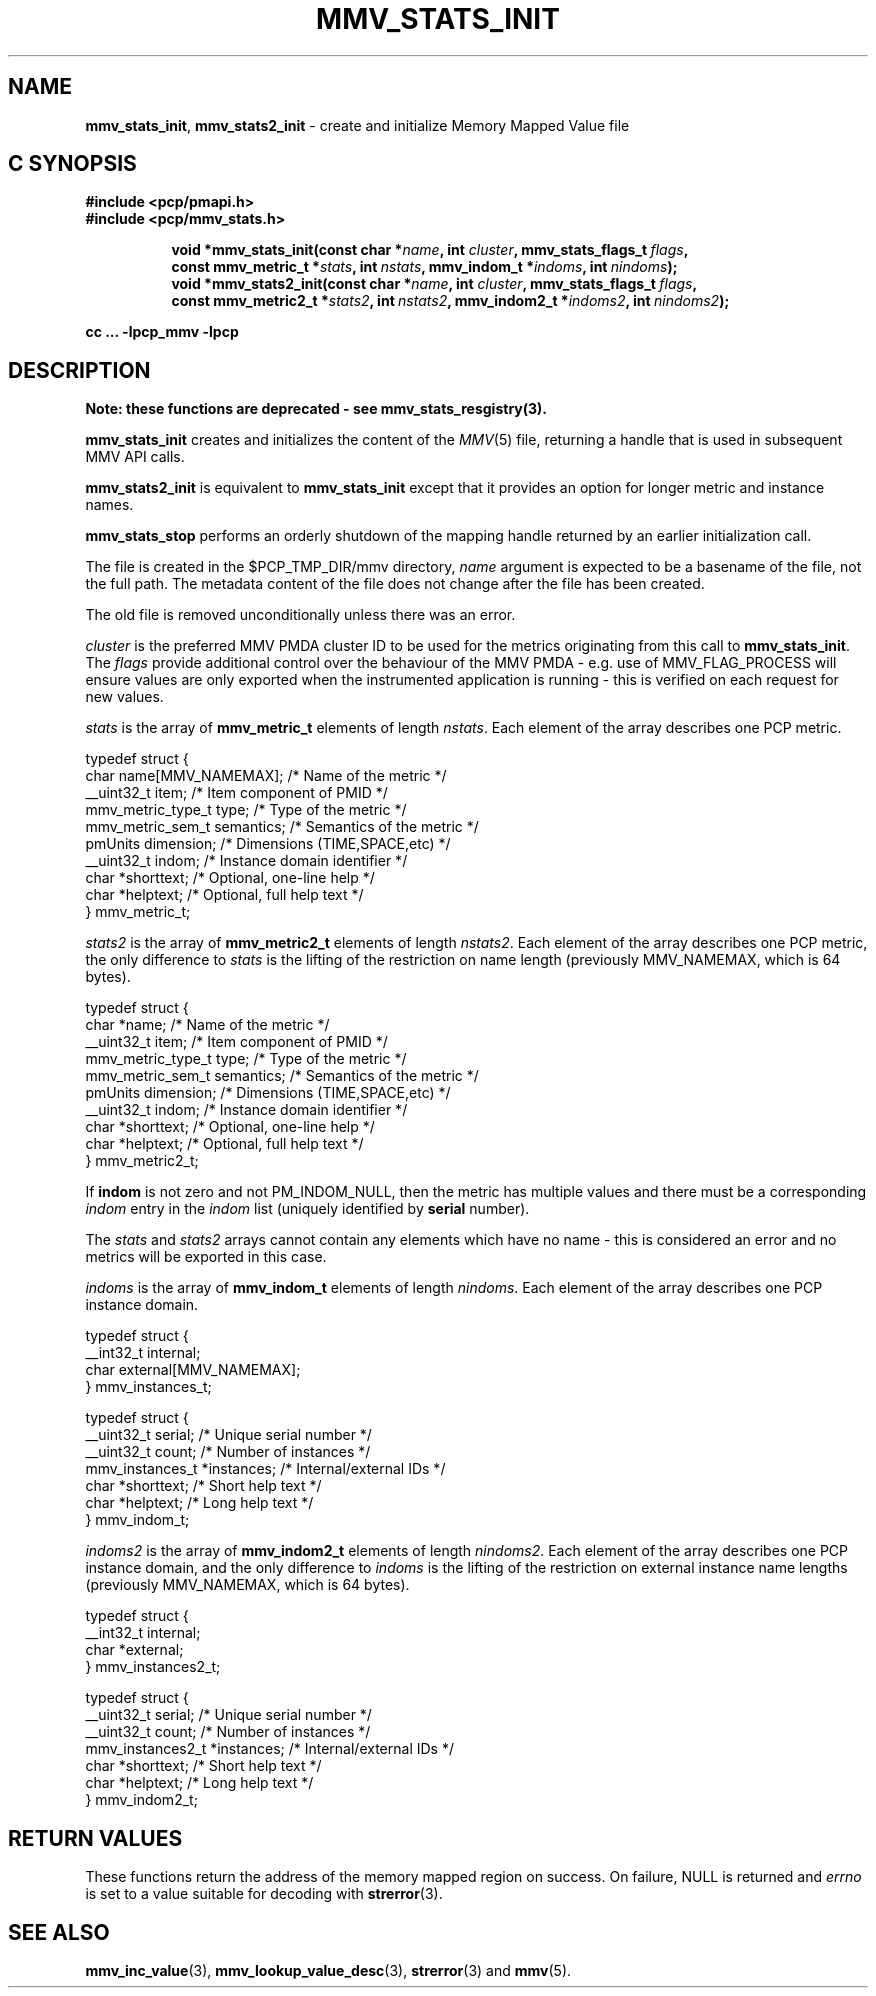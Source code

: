 '\"macro stdmacro
.\"
.\" Copyright (c) 2013,2016 Red Hat.
.\" Copyright (c) 2009 Max Matveev.
.\" Copyright (c) 2009 Aconex.  All Rights Reserved.
.\"
.\" This program is free software; you can redistribute it and/or modify it
.\" under the terms of the GNU General Public License as published by the
.\" Free Software Foundation; either version 2 of the License, or (at your
.\" option) any later version.
.\"
.\" This program is distributed in the hope that it will be useful, but
.\" WITHOUT ANY WARRANTY; without even the implied warranty of MERCHANTABILITY
.\" or FITNESS FOR A PARTICULAR PURPOSE.  See the GNU General Public License
.\" for more details.
.\"
.\"
.TH MMV_STATS_INIT 3 "" "Performance Co-Pilot"
.SH NAME
\f3mmv_stats_init\f1,
\f3mmv_stats2_init\f1 - create and initialize Memory Mapped Value file
.SH "C SYNOPSIS"
.sp
.ft 3
.sp
.br
#include <pcp/pmapi.h>
.br
#include <pcp/mmv_stats.h>
.sp
.ad l
.hy 0
.in +8n
.ti -8n
void *mmv_stats_init(const char *\fIname\fP, int \fIcluster\fP, mmv_stats_flags_t\ \fIflags\fP, const\ mmv_metric_t\ *\fIstats\fP, int\ \fInstats\fP, mmv_indom_t\ *\fIindoms\fP, int\ \fInindoms\fP);
.br
.ti -8n
void *mmv_stats2_init(const char *\fIname\fP, int \fIcluster\fP, mmv_stats_flags_t\ \fIflags\fP, const\ mmv_metric2_t\ *\fIstats2\fP, int\ \fInstats2\fP, mmv_indom2_t\ *\fIindoms2\fP, int\ \fInindoms2\fP);
.sp
.in
.hy
.ad
cc ... \-lpcp_mmv \-lpcp
.ft 1
.SH DESCRIPTION
.P
.B Note: these functions are deprecated \- see mmv_stats_resgistry(3).
.P
\f3mmv_stats_init\f1 creates and initializes the content of the 
\f2MMV\f1(5) file, returning a handle that is used in subsequent
MMV API calls.
.P
\f3mmv_stats2_init\f1 is equivalent to \f3mmv_stats_init\f1 except
that it provides an option for longer metric and instance names.
.P
\f3mmv_stats_stop\f1 performs an orderly shutdown of the mapping
handle returned by an earlier initialization call.
.P
The file is created in the $PCP_TMP_DIR/mmv directory, \f2name\f1
argument is expected to be a basename of the file, not the full path.
The metadata content of the file does not change after the file has
been created. 
.P
The old file is removed unconditionally unless there was an error.
.P
\f2cluster\f1 is the preferred MMV PMDA cluster ID to be used for
the metrics originating from this call to \f3mmv_stats_init\f1.
The \f2flags\f1 provide additional control over the behaviour
of the MMV PMDA - e.g. use of MMV_FLAG_PROCESS will ensure values
are only exported when the instrumented application is running \-
this is verified on each request for new values.
.P
\f2stats\f1 is the array of \f3mmv_metric_t\f1 elements of length
\f2nstats\f1. Each element of the array describes one PCP metric.
.P
.nf
        typedef struct {
            char name[MMV_NAMEMAX];     /* Name of the metric */
            __uint32_t item;            /* Item component of PMID */
            mmv_metric_type_t type;     /* Type of the metric */
            mmv_metric_sem_t semantics; /* Semantics of the metric */
            pmUnits dimension;          /* Dimensions (TIME,SPACE,etc) */
            __uint32_t indom;           /* Instance domain identifier */
            char *shorttext;            /* Optional, one-line help */
            char *helptext;             /* Optional, full help text */
        } mmv_metric_t;
.fi
.P
\f2stats2\f1 is the array of \f3mmv_metric2_t\f1 elements of length
\f2nstats2\f1. Each element of the array describes one PCP metric,
the only difference to \f2stats\f1 is the lifting of the restriction
on name length (previously MMV_NAMEMAX, which is 64 bytes).
.P
.nf
        typedef struct {
            char *name;                 /* Name of the metric */
            __uint32_t item;            /* Item component of PMID */
            mmv_metric_type_t type;     /* Type of the metric */
            mmv_metric_sem_t semantics; /* Semantics of the metric */
            pmUnits dimension;          /* Dimensions (TIME,SPACE,etc) */
            __uint32_t indom;           /* Instance domain identifier */
            char *shorttext;            /* Optional, one-line help */
            char *helptext;             /* Optional, full help text */
        } mmv_metric2_t;
.fi
.P
If \f3indom\f1 is not zero and not PM_INDOM_NULL, then the metric has
multiple values and there must be a corresponding \f2indom\f1 entry
in the \f2indom\f1 list (uniquely identified by \f3serial\f1 number).
.P
The \f2stats\f1 and \f2stats2\f1 arrays cannot contain any elements which
have no name - this is considered an error and no metrics will be exported
in this case.
.P
\f2indoms\f1 is the array of \f3mmv_indom_t\f1 elements of length
\f2nindoms\f1. Each element of the array describes one PCP instance
domain.
.P
.nf
        typedef struct {
            __int32_t internal;
            char external[MMV_NAMEMAX];
        } mmv_instances_t;

        typedef struct {
            __uint32_t serial;           /* Unique serial number */
            __uint32_t count;            /* Number of instances */
            mmv_instances_t *instances;  /* Internal/external IDs */
            char *shorttext;             /* Short help text */
            char *helptext;              /* Long help text */
        } mmv_indom_t;
.fi
.P
\f2indoms2\f1 is the array of \f3mmv_indom2_t\f1 elements of length
\f2nindoms2\f1. Each element of the array describes one PCP instance
domain, and the only difference to \f2indoms\f1 is the lifting of the
restriction on external instance name lengths (previously MMV_NAMEMAX,
which is 64 bytes).
.P
.nf
        typedef struct {
            __int32_t internal;
            char *external;
        } mmv_instances2_t;

        typedef struct {
            __uint32_t serial;           /* Unique serial number */
            __uint32_t count;            /* Number of instances */
            mmv_instances2_t *instances; /* Internal/external IDs */
            char *shorttext;             /* Short help text */
            char *helptext;              /* Long help text */
        } mmv_indom2_t;
.fi
.P
.SH RETURN VALUES
These functions return the address of the memory mapped region on success.
On failure, NULL is returned and \f2errno\f1 is set to a value suitable
for decoding with
.BR strerror (3).
.SH SEE ALSO
.BR mmv_inc_value (3),
.BR mmv_lookup_value_desc (3),
.BR strerror (3)
and
.BR mmv (5).
